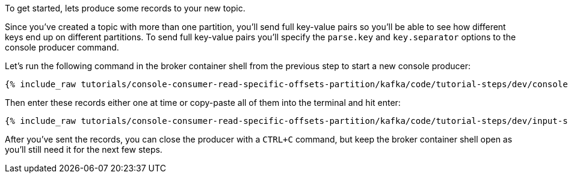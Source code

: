 To get started, lets produce some records to your new topic.

Since you've created a topic with more than one partition, you'll send full key-value pairs so you'll be able to see how different keys end up on different partitions.
To send full key-value pairs you'll specify the `parse.key` and `key.separator` options to the console producer command.

Let's run the following command in the broker container shell from the previous step to start a new console producer:

+++++
<pre class="snippet"><code class="shell">{% include_raw tutorials/console-consumer-read-specific-offsets-partition/kafka/code/tutorial-steps/dev/console-producer-keys.sh %}</code></pre>
+++++


Then enter these records either one at time or copy-paste all of them into the terminal and hit enter:

+++++
<pre class="snippet"><code class="shell">{% include_raw tutorials/console-consumer-read-specific-offsets-partition/kafka/code/tutorial-steps/dev/input-step-one.txt %}</code></pre>
+++++

After you've sent the records, you can close the producer with a `CTRL+C` command, but keep the broker container shell open as you'll still need it for the next few steps.
